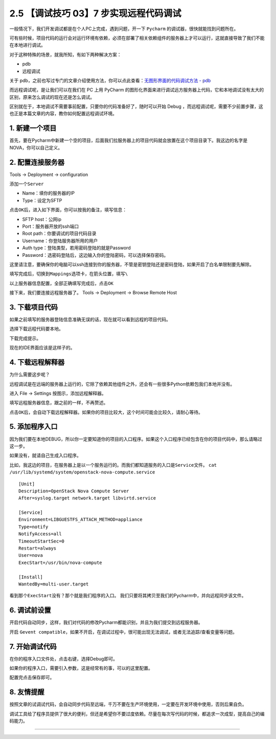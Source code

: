 2.5 【调试技巧 03】7 步实现远程代码调试
=======================================

|image0|

一般情况下，我们开发调试都是在个人PC上完成，遇到问题，开一下 ``Pycharm``
的调试器，很快就能找到问题所在。

可有些时候，项目代码的运行会对运行环境有依赖，必须在部署了相关依赖组件的服务器上才可以运行，这就直接导致了我们不能在本地进行调试。

对于这种特殊的场景，就我所知，有如下两种解决方案：

-  pdb
-  远程调试

关于
pdb，之前也写过专门的文章介绍使用方法，你可以点此查看：\ `无图形界面的代码调试方法
- pdb <https://mp.weixin.qq.com/s/tDufSUBrBBNfMEr5_dxM0g>`__

而远程调试呢，是让我们可以在我们在 PC 上用 PyCharm
的图形化界面来进行调试远方服务器上代码，它和本地调试没有太大的区别，原来怎么调试的现在还是怎么调试。

区别就在于，本地调试不需要事前配置，只要你的代码准备好了，随时可以开始
Debug
，而远程调试呢，需要不少前置步骤，这也正是本篇文章的内容，教你如何配置远程调试环境。

1. 新建一个项目
---------------

首先，要在Pycharm中新建一个空的项目，后面我们拉服务器上的项目代码就会放置在这个项目目录下。我这边的名字是
NOVA，你可以自己定义。

|image1|

2. 配置连接服务器
-----------------

Tools -> Deployment -> configuration

|image2|

添加一个\ ``Server``

-  Name：填你的服务器的IP

-  Type：设定为SFTP

|image3|

点击\ ``OK``\ 后，进入如下界面，你可以按我的备注，填写信息：

-  SFTP host：公网ip
-  Port：服务器开放的ssh端口
-  Root path：你要调试的项目代码目录
-  Username：你登陆服务器所用的用户
-  Auth type：登陆类型，若用密码登陆的就是Password
-  Password：选密码登陆后，这边输入你的登陆密码，可以选择保存密码。

这里请注意，要确保你的电脑可以ssh连接到你的服务器，不管是密钥登陆还是密码登陆，如果开启了白名单限制要先解除。

|image4|

填写完成后，切换到\ ``Mappings``\ 选项卡，在箭头位置，填写\ ``\``

|image5|

以上服务器信息配置，全部正确填写完成后，点击\ ``OK``

接下来，我们要连接远程服务器了。 Tools -> Deployment -> Browse Remote
Host

|image6|

3. 下载项目代码
---------------

如果之前填写的服务器登陆信息准确无误的话，现在就可以看到远程的项目代码。

|image7|

选择下载远程代码要本地。

|image8|

下载完成提示。

|image9|

现在的IDE界面应该是这样子的。

|image10|

4. 下载远程解释器
-----------------

为什么需要这步呢？

远程调试是在远端的服务器上运行的，它除了依赖其他组件之外，还会有一些很多Python依赖包我们本地并没有。

进入 File -> Settings 按图示，添加远程解释器。

|image11|

填写远程服务器信息，跟之前的一样，不再赘述。

|image12|

点击\ ``OK``\ 后，会自动下载远程解释器。如果你的项目比较大，这个时间可能会比较久，请耐心等待。

5. 添加程序入口
---------------

因为我们要在本地DEBUG，所以你一定要知道你的项目的入口程序。如果这个入口程序已经包含在你的项目代码中，那么请略过这一步。

如果没有，就请自己生成入口程序。

比如，我这边的项目，在服务器上是以一个服务运行的。而我们都知道服务的入口是\ ``Service文件``\ 。
``cat /usr/lib/systemd/system/openstack-nova-compute.service``

::

   [Unit]
   Description=OpenStack Nova Compute Server
   After=syslog.target network.target libvirtd.service

   [Service]
   Environment=LIBGUESTFS_ATTACH_METHOD=appliance
   Type=notify
   NotifyAccess=all
   TimeoutStartSec=0
   Restart=always
   User=nova
   ExecStart=/usr/bin/nova-compute

   [Install]
   WantedBy=multi-user.target

看到那个\ ``ExecStart``\ 没有？那个就是我们程序的入口。
我们只要将其拷贝至我们的Pycharm中，并向远程同步该文件。

|image13|

6. 调试前设置
-------------

开启代码自动同步，这样，我们对代码的修改Pycharm都能识别，并且为我们提交到远程服务器。

|image14|

开启
``Gevent compatible``\ ，如果不开启，在调试过程中，很可能出现无法调试，或者无法追踪/查看变量等问题。

|image15|

7. 开始调试代码
---------------

在你的程序入口文件处，点击右键，选择Debug即可。

如果你的程序入口，需要引入参数，这是经常有的事，可以的这里配置。

|image16|

配置完点击保存即可。

|image17|

8. 友情提醒
-----------

按照文章的试调试代码，会自动同步代码至远端，千万不要在生产环境使用，一定要在开发环境中使用，否则后果自负。

调试工具给了程序员提供了很大的便利，但还是希望你不要过度依赖。尽量在每次写代码的时候，都追求一次成型，提高自己的编码能力。

--------------

|image18|

.. |image0| image:: http://image.iswbm.com/20200804124133.png
.. |image1| image:: http://image.iswbm.com/20190113104817.png
.. |image2| image:: http://image.iswbm.com/20190113105512.png
.. |image3| image:: http://image.iswbm.com/20190113105858.png
.. |image4| image:: http://image.iswbm.com/20190113105931.png
.. |image5| image:: http://image.iswbm.com/20190113110928.png
.. |image6| image:: http://image.iswbm.com/20190113111042.png
.. |image7| image:: http://image.iswbm.com/20190113111151.png
.. |image8| image:: http://image.iswbm.com/20190113111217.png
.. |image9| image:: http://image.iswbm.com/20190113111248.png
.. |image10| image:: http://image.iswbm.com/20190113111307.png
.. |image11| image:: http://image.iswbm.com/20190113111747.png
.. |image12| image:: http://image.iswbm.com/20190113111828.png
.. |image13| image:: http://image.iswbm.com/20190113112004.png
.. |image14| image:: http://image.iswbm.com/20190113112055.png
.. |image15| image:: http://image.iswbm.com/20190113113211.png
.. |image16| image:: http://image.iswbm.com/20190113112456.png
.. |image17| image:: http://image.iswbm.com/20190113112649.png
.. |image18| image:: http://image.iswbm.com/20200607174235.png

